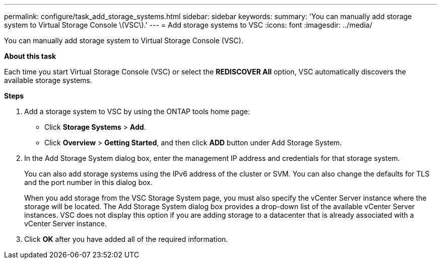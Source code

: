 ---
permalink: configure/task_add_storage_systems.html
sidebar: sidebar
keywords:
summary: 'You can manually add storage system to Virtual Storage Console \(VSC\).'
---
= Add storage systems to VSC
:icons: font
:imagesdir: ../media/

[.lead]
You can manually add storage system to Virtual Storage Console (VSC).

*About this task*

Each time you start Virtual Storage Console (VSC) or select the *REDISCOVER All* option, VSC automatically discovers the available storage systems.

*Steps*

. Add a storage system to VSC by using the ONTAP tools home page:
 ** Click *Storage Systems* > *Add*.
 ** Click *Overview* > *Getting Started*, and then click *ADD* button under Add Storage System.
. In the Add Storage System dialog box, enter the management IP address and credentials for that storage system.
+
You can also add storage systems using the IPv6 address of the cluster or SVM. You can also change the defaults for TLS and the port number in this dialog box.
+
When you add storage from the VSC Storage System page, you must also specify the vCenter Server instance where the storage will be located. The Add Storage System dialog box provides a drop-down list of the available vCenter Server instances. VSC does not display this option if you are adding storage to a datacenter that is already associated with a vCenter Server instance.

. Click *OK* after you have added all of the required information.
